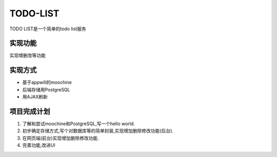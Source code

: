 ===========
 TODO-LIST
===========

TODO LIST是一个简单的todo list服务

实现功能
--------

实现增删改等功能

实现方式
--------
- 基于appwill的moochine
- 后端存储用PostgreSQL
- 用AJAX刷新

项目完成计划
------------

1) 了解和尝试moochine和PostgreSQL,写一个hello world.
2) 初步确定存储方式,写个对数据库等的简单封装,实现增加删除修改功能(后台).
3) 在网页端(前台)实现增加删除修改功能.
4) 完善功能,改进UI
